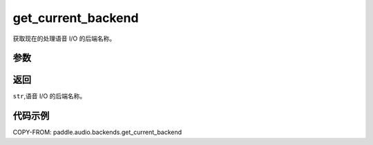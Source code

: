 .. _cn_api_audio_backends_get_current_backend:

get_current_backend
-------------------------------

.. py:function:: paddle.audio.backends.get_current_backend()

获取现在的处理语音 I/O 的后端名称。

参数
::::::::::::

返回
:::::::::

``str``,语音 I/O 的后端名称。

代码示例
:::::::::

COPY-FROM: paddle.audio.backends.get_current_backend
